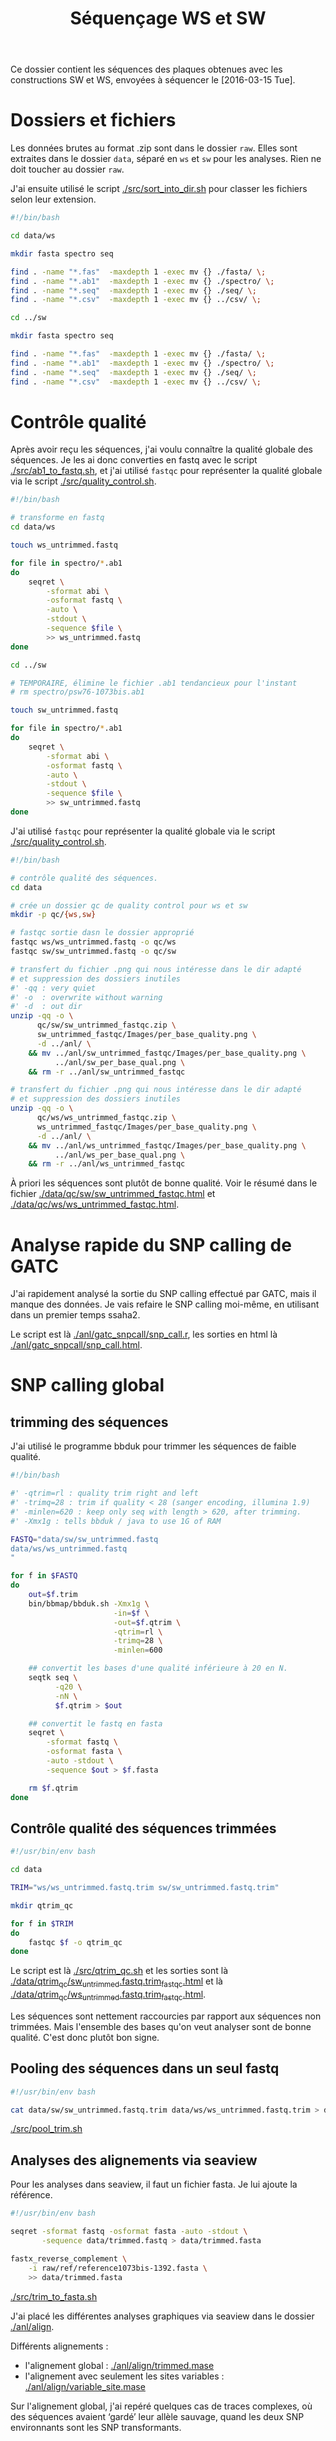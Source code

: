 #+title: Séquençage WS et SW

Ce dossier contient les séquences des plaques obtenues avec les
constructions SW et WS, envoyées à séquencer le [2016-03-15 Tue].

* Dossiers et fichiers
Les données brutes au format .zip sont dans le dossier =raw=. Elles
sont extraites dans le dossier =data=, séparé en =ws= et =sw= pour les
analyses. Rien ne doit toucher au dossier =raw=.

J'ai ensuite utilisé le script [[./src/sort_into_dir.sh]] pour classer les
fichiers selon leur extension.

#+BEGIN_SRC sh :tangle src/sort_into_dir.sh
#!/bin/bash

cd data/ws

mkdir fasta spectro seq

find . -name "*.fas"  -maxdepth 1 -exec mv {} ./fasta/ \;
find . -name "*.ab1"  -maxdepth 1 -exec mv {} ./spectro/ \;
find . -name "*.seq"  -maxdepth 1 -exec mv {} ./seq/ \;
find . -name "*.csv"  -maxdepth 1 -exec mv {} ../csv/ \;

cd ../sw

mkdir fasta spectro seq

find . -name "*.fas"  -maxdepth 1 -exec mv {} ./fasta/ \;
find . -name "*.ab1"  -maxdepth 1 -exec mv {} ./spectro/ \;
find . -name "*.seq"  -maxdepth 1 -exec mv {} ./seq/ \;
find . -name "*.csv"  -maxdepth 1 -exec mv {} ../csv/ \;
#+END_SRC

* Contrôle qualité
Après avoir reçu les séquences, j'ai voulu connaître la qualité
globale des séquences. Je les ai donc converties en fastq avec le
script [[./src/ab1_to_fastq.sh]], et j'ai utilisé ~fastqc~ pour
représenter la qualité globale via le script [[./src/quality_control.sh]].

#+BEGIN_SRC sh :tangle src/ab1_to_fastq.sh
#!/bin/bash

# transforme en fastq
cd data/ws

touch ws_untrimmed.fastq

for file in spectro/*.ab1
do
    seqret \
        -sformat abi \
        -osformat fastq \
        -auto \
        -stdout \
        -sequence $file \
        >> ws_untrimmed.fastq
done

cd ../sw

# TEMPORAIRE, élimine le fichier .ab1 tendancieux pour l'instant
# rm spectro/psw76-1073bis.ab1

touch sw_untrimmed.fastq

for file in spectro/*.ab1
do
    seqret \
        -sformat abi \
        -osformat fastq \
        -auto \
        -stdout \
        -sequence $file \
        >> sw_untrimmed.fastq
done
#+END_SRC

J'ai utilisé ~fastqc~ pour représenter la qualité globale via le
script [[./src/quality_control.sh]].

#+BEGIN_SRC sh :tangle src/quality_control.sh
#!/bin/bash

# contrôle qualité des séquences.
cd data

# crée un dossier qc de quality control pour ws et sw
mkdir -p qc/{ws,sw}

# fastqc sortie dasn le dossier approprié
fastqc ws/ws_untrimmed.fastq -o qc/ws
fastqc sw/sw_untrimmed.fastq -o qc/sw

# transfert du fichier .png qui nous intéresse dans le dir adapté
# et suppression des dossiers inutiles
#' -qq : very quiet
#' -o  : overwrite without warning
#' -d  : out dir
unzip -qq -o \
      qc/sw/sw_untrimmed_fastqc.zip \
      sw_untrimmed_fastqc/Images/per_base_quality.png \
      -d ../anl/ \
    && mv ../anl/sw_untrimmed_fastqc/Images/per_base_quality.png \
          ../anl/sw_per_base_qual.png \
    && rm -r ../anl/sw_untrimmed_fastqc

# transfert du fichier .png qui nous intéresse dans le dir adapté
# et suppression des dossiers inutiles
unzip -qq -o \
      qc/ws/ws_untrimmed_fastqc.zip \
      ws_untrimmed_fastqc/Images/per_base_quality.png \
      -d ../anl/ \
    && mv ../anl/ws_untrimmed_fastqc/Images/per_base_quality.png \
          ../anl/ws_per_base_qual.png \
    && rm -r ../anl/ws_untrimmed_fastqc
#+END_SRC

À priori les séquences sont plutôt de bonne qualité. Voir le résumé
dans le fichier [[./data/qc/sw/sw_untrimmed_fastqc.html]] et
[[./data/qc/ws/ws_untrimmed_fastqc.html]].

* Analyse rapide du SNP calling de GATC
J'ai rapidement analysé la sortie du SNP calling effectué par GATC,
mais il manque des données. Je vais refaire le SNP calling moi-même,
en utilisant dans un premier temps ssaha2.

#+BEGIN_SRC R :tangle anl/gatc_snpcall/snp_call.r :exports none
  #' ---
  #' title: "Rapide analyse des SNP"
  #' author: "Samuel BARRETO"
  #' date: "31 janvier 2016"
  #' output:
  #'   html_document:
  #'     highlight: tango
  #'     theme: paper
  #'     code_folding: hide
  #'     toc: true
  #'     toc_depth: 2
  #'     toc_float: true
  #' ---

  #' # Lecture des données
  #'
  #' Les données sont les tableurs de snp calling que GATC nous a fait
  #' gratuitement. Ce script n'est que préliminaire, je referai le snp
  #' calling comme il faut par la suite.
  library(dplyr)
  library(ggplot2)
  library(readr)
  library(viridis)

  #' Lecture des données et combinaison dans un seul tableur.
  ws <- read_delim("../../data/csv/1582203.SNP.csv", delim = ";")
  sw <- read_delim("../../data/csv/1582443.SNP.csv", delim = ";")
  ws$type <- "ws"
  sw$type <- "sw"

  #' ## Définition des transitions
  #'
  ## #' une fonction qui définit le type de transition, de la référence
  ## #' à la séquence observée.
  find_transition <- function(ref, base) {
    stopifnot(typeof(ref) == "character", typeof(base) == "character")

    is_W <- function(base) ifelse(base == "A" || base == "T", TRUE, FALSE)
    is_S <- function(base) ifelse(base == "C" || base == "G", TRUE, FALSE)

    if (is_W(ref) & is_S(base)) "ws"
    else if (is_S(ref) & is_W(base)) "sw"
    else if (is_S(ref) & is_S(base)) "ss"
    else if (is_W(ref) & is_W(base)) "ww"
    else stop("Base ", ref, " or base ", base, " is not a DNA base.",
              call. = FALSE)
  }

  data <- rbind(ws, sw) # lie les deux jeux de données
                                          # change les noms de colonne
  colnames(data) <-  c("ref", "pos", "ref.base", "alt.base", "qual",
                       "query", "qpos", "qlen", "type")
                                          # supprime le nom de l'amorce
  data <- mutate(data, query = gsub("-1073bis", "", query))

  ## ggplot default theme
  theme_set(theme_minimal(base_size = 10, base_family = "Courier"))

  #' # Distribution des SNP
  #' Je regarde la distribution des SNP sur les séquences
                                          ,#+distrisnp
  data %>%
    ggplot(aes(x = pos, fill = type)) +
    geom_histogram(binwidth = 10) +
    facet_grid(type~.) +
    xlab("Position sur la reference") +
    ylab("Nombre de SNP")

  #' ## Alignement des séquences
  #'
  #' Je fais rapidement un petit alignement des séquences
  #'
  data %>%
    ggplot(data = ., aes(x = pos, y  = query )) +
    ## geom_text(aes(label = alt.base)) +
    geom_point(aes(color = alt.base), alpha = 0.4)

  data %>%
    group_by(query) %>%
    summarise(end.tc = max(pos)) %>%
    ggplot(aes(x = end.tc)) +
    geom_histogram()

  data %>% select(query) %>% unique()

  #' ## Problème avec les séquences
  #'
  #' Il n'y a que 127 séquences analysées dans ce tableau. Ça ne va pas.
  #' On devrait s'attendre à 192 séquences normalement. Il manque du
  #' signal. Je vais faire l'analyse moi-même.

  data %>%
    select(query) %>%
    unique()
#+END_SRC

Le script est là [[./anl/gatc_snpcall/snp_call.r]], les sorties en
html là [[./anl/gatc_snpcall/snp_call.html]].

* SNP calling global
** trimming des séquences

J'ai utilisé le programme bbduk pour trimmer les séquences de faible
qualité.

#+BEGIN_SRC sh :tangle src/qtrim.sh
  #!/bin/bash

  #' -qtrim=rl : quality trim right and left
  #' -trimq=28 : trim if quality < 28 (sanger encoding, illumina 1.9)
  #' -minlen=620 : keep only seq with length > 620, after trimming.
  #' -Xmx1g : tells bbduk / java to use 1G of RAM

  FASTQ="data/sw/sw_untrimmed.fastq
  data/ws/ws_untrimmed.fastq
  "

  for f in $FASTQ
  do
      out=$f.trim
      bin/bbmap/bbduk.sh -Xmx1g \
                         -in=$f \
                         -out=$f.qtrim \
                         -qtrim=rl \
                         -trimq=28 \
                         -minlen=600

      ## convertit les bases d'une qualité inférieure à 20 en N.
      seqtk seq \
            -q20 \
            -nN \
            $f.qtrim > $out

      ## convertit le fastq en fasta
      seqret \
          -sformat fastq \
          -osformat fasta \
          -auto -stdout \
          -sequence $out > $f.fasta

      rm $f.qtrim
  done
#+END_SRC

** Contrôle qualité des séquences trimmées

#+begin_src sh :tangle src/qtrim_qc.sh
  #!/usr/bin/env bash

  cd data

  TRIM="ws/ws_untrimmed.fastq.trim sw/sw_untrimmed.fastq.trim"

  mkdir qtrim_qc

  for f in $TRIM
  do
      fastqc $f -o qtrim_qc
  done
#+end_src

Le script est là [[./src/qtrim_qc.sh]] et les sorties sont là
[[file:data/qtrim_qc/sw_untrimmed.fastq.trim_fastqc.html][./data/qtrim_qc/sw_untrimmed.fastq.trim_fastqc.html]] et là
[[file:data/qtrim_qc/sw_untrimmed.fastq.trim_fastqc.html][./data/qtrim_qc/ws_untrimmed.fastq.trim_fastqc.html]].

Les séquences sont nettement raccourcies par rapport aux séquences non trimmées. Mais l'ensemble des
bases qu'on veut analyser sont de bonne qualité. C'est donc plutôt bon signe.

** Pooling des séquences dans un seul fastq

#+BEGIN_SRC sh :tangle src/pool_trim.sh
  #!/usr/bin/env bash

  cat data/sw/sw_untrimmed.fastq.trim data/ws/ws_untrimmed.fastq.trim > data/trimmed.fastq
#+END_SRC

[[./src/pool_trim.sh]]

** Analyses des alignements via seaview
Pour les analyses dans seaview, il faut un fichier fasta. Je lui
ajoute la référence.

#+BEGIN_SRC sh :tangle src/trim_to_fasta.sh
#!/usr/bin/env bash

seqret -sformat fastq -osformat fasta -auto -stdout \
       -sequence data/trimmed.fastq > data/trimmed.fasta

fastx_reverse_complement \
    -i raw/ref/reference1073bis-1392.fasta \
    >> data/trimmed.fasta

#+END_SRC

[[./src/trim_to_fasta.sh]]

J'ai placé les différentes analyses graphiques via seaview dans le
dossier [[./anl/align]].

Différents alignements :
- l'alignement global : [[./anl/align/trimmed.mase][./anl/align/trimmed.mase]]
- l'alignement avec seulement les sites variables : [[./anl/align/variable_site.mase]]

Sur l'alignement global, j'ai repéré quelques cas de traces complexes,
où des séquences avaient ‘gardé’ leur allèle sauvage, quand les deux
SNP environnants sont les SNP transformants.

** snp calling via ssahaSNP

Pour installer ssahaSNP voir les instructions là :
ftp://ftp.sanger.ac.uk/pub/resources/software/ssahasnp/.

Il est très important que les fichiers fasta de référence soit formattés de la
bonne façon, sinon ssahaSNP ne sort pas les bonnes valeurs dans les lignes de
tableau.

#+begin_src sh :tangle src/snp_call.sh
   #!/usr/bin/env bash

   # Variant calling using ssaha2 and ssahaSNP

   if [ ! -e data/snp_call ]
   then
       mkdir data/snp_call
   fi

   cd data/snp_call

   if [[ ! -e trimmed.fastq && ! -e ref.fasta ]]
   then
       ln -s    ../trimmed.fastq .
       ln -s ../../raw/ref/reference1073bis-1392.fasta ref.fasta
   fi

   ## alignement à la séquence de référence
   #' -output psl :             format de sortie psl
   #' reference_reverse.fasta : séquence de référence
   #' trimmed.fastq :           séquence à aligner
   #' output.psl :              fichier de sortie
   ../../bin/ssahaSNP/ssaha2 -output psl ref.fasta trimmed.fastq > output.psl

   ## column annotation based on
   ## ftp://ftp.sanger.ac.uk/pub/resources/software/ssahasnp/readme,
   ## part (6) some further information
   # la première ligne du fichier .dat, afin d'être lu dans R
   cat \
       <( echo "match subject_name index_of_subject read_name s_base q_base s_qual q_qual offset_on_subject offset_on_read length_of_snp start_match_of_read end_match_of_read match_direction length_of_subject" ) \
       <( ../../bin/ssahaSNP/ssahaSNP ref.fasta trimmed.fastq | \
                egrep ssaha:SNP | \
                awk '{print $1,$2,$3,$4,$5,$6,$7,$8,$9,$10,$11,$12,$13,$14,$15}') \
       > snp_calling.dat
#+end_src

Le script est là : [[./src/snp_call.sh]].

** création de la table d'identification des clones
Les spectrogrammes contiennent l'info permettant de relier à un
identifiant de séquence le nom expérimental qu'on lui a attribué.

#+BEGIN_SRC python :tangle src/make_id_table.py
  #!/usr/bin/env python

  from Bio import SeqIO
  from glob import glob
  from os.path import basename

  def sw_or_ws(mutant_name):
      """
      Determine si le mutant est SW ou WS
      """
      if 'sw' in mutant_name:
          return 'sw'
      else:
          return 'ws'

  # en tete de colonne
  print "id name mutant"

  def print_seq_id(dna_seq):
      with open(dna_seq, "rb") as spectro:
          sequence = list(SeqIO.parse(spectro, "abi"))
          print sequence[0].id + " " + sequence[0].name + " " + sw_or_ws(sequence[0].name)

  for file in glob("data/sw/spectro/*.ab1"):
      if basename(file) != "psw76-1073bis.ab1": # exclut la sequence qui pose probleme
          print_seq_id(file)

  for file in glob("data/ws/spectro/*.ab1"):
      print_seq_id(file)
#+END_SRC

** Analyses des résultats de snp calling
#+BEGIN_SRC R :tangle anl/snp_call/snp_call.r :exports none
#' ---
#' title: Analyse globale des SNP
#' author: Samuel BARRETO
#' date:
#' output:
#'   tufte::tufte_html:
#'     highlight: tango
#'     toc: true
#'     toc_depth: 2
#' ---


#' # Lecture des données et nettoyage
#'
#' Il faut dans un premier temps lire les données, les nettoyer et associer à
#' chaque séquence la catégorie de plasmide transformeur.
#'
#' La table des identifiants est faite par le script python.
#'

,#+ setup, include=FALSE
library(knitr)
library(tufte)
opts_chunk$set(cache = FALSE, dev = 'png', include = TRUE,
               echo = TRUE, warning = FALSE, error = FALSE,
               message = FALSE)

fte_theme <- function() {
  ## Generate the colors for the chart procedurally with RColorBrewer
  palette <- RColorBrewer::brewer.pal("Greys", n=9)
  color.background = palette[2]
  color.grid.major = palette[3]
  color.axis.text = palette[6]
  color.axis.title = palette[7]
  color.title = palette[9]

  ## Begin construction of chart
  theme_bw(base_size=9) +
    ## Set the entire chart region to a light gray color
    theme(panel.background=element_rect(fill=color.background, color=color.background),
          plot.background=element_rect(fill=color.background, color=color.background),
          panel.border=element_rect(color=color.background),
          panel.grid.major=element_line(color=color.grid.major,size=.25),
          panel.grid.minor=element_blank(),
          axis.ticks=element_blank(),
          ## Format the legend, but hide by default
          legend.position="none",
          legend.background = element_rect(fill = scales::alpha(color.background, 0.3)),
          legend.text = element_text(size=7,color=color.axis.title),
          ## Set title and axis labels, and format these and tick marks
          plot.title=element_text(color=color.title, size=14,
                                  face = "bold", vjust=1.25, hjust = 0),
          axis.text.x=element_text(size=7,color=color.axis.text),
          axis.text.y=element_text(size=7,color=color.axis.text),
          axis.title.x=element_text(size=8, color=color.axis.title, vjust=0, hjust = 0.8),
          axis.title.y=element_text(size=8, color=color.axis.title, vjust = 0.9, angle = 0 ),
          ## Plot margins
          plot.margin = unit(c(0.35, 0.2, 0.3, 0.35), "cm"))
}

legend_position <- function(x, y) theme(legend.position = c(x, y))

,#+ setup2, include = TRUE
library(dplyr)
library(ggplot2)
library(readr)
library(viridis)
library(purrr)
library(ggthemes)

theme_set(theme_bw() + fte_theme())

data_location <- "../../data/snp_call/snp_calling.dat"
id_table_loc <- "../../data/id_table.dat"

#' J'ai relié les données par un `inner_join` sur la base du nom de
#' l'identifiant de la séquence GATC.

snp <- inner_join(
  x = read_delim(file = data_location, delim = " "),
  y = read_delim(file = id_table_loc, delim = " "),
  by=c("read_name" = "id")) %>%
  select(
    -match,
    -subject_name,
    -index_of_subject,
    read = read_name,
    refb = s_base,
    readb = q_base,
    -s_qual,
    base_q = q_qual,
    refp = offset_on_subject,
    readp = offset_on_read,
    -length_of_subject,
    -length_of_snp,
    readfp = start_match_of_read,
    readlp = end_match_of_read,
    dir = match_direction) %>%
  mutate(name = gsub("-1073bis", "", name))

#' J'ai déterminé les positions des SNP qui nous intéressent dans les
#' deux variables suivantes ^[Le code suivant aurait pu inclure les
#' néomutations. Mais à priori, il n'y en a pas.].

snppos_sw <- filter(snp, mutant == "sw") %>%
  select(refp) %>%
  distinct() %>%
  unlist() %>%
  as.vector()
snppos_ws <- filter(snp, mutant == "ws") %>%
  select(refp) %>%
  distinct() %>%
  unlist() %>%
  as.vector()


#' # Observations générales
#'
#' ## Nombres de reads par transformation

snp %>%
  group_by(read, mutant) %>%
  summarise(count = n()) %>%
  group_by(mutant) %>%
  summarise(count = n()) %>%
  knitr::kable(col.names = c("Transformant", "Nombre de read"), align = "c")

#' ## Nombre de SNP par transformation

snp %>%
  group_by(mutant) %>%
  summarise(count = n()) %>%
  knitr::kable(col.names = c("Transformant", "Nombre de SNP"), align = "c")

#' ## Distribution du nombre de SNP

snp %>%
  group_by(read, mutant) %>%
  summarise(count = n()) %>%
  ggplot(aes(x = count)) +
  geom_density(adjust = 0.4, fill = "gray", alpha = 0.5) +
  labs(x = "Nombre de SNP",
       y = "Densité",
       title = "Distribution du nombre de SNP" )

#' ## Distribution de la qualité des SNP
#'
#' J'ai regardé globalement la distribution de la qualité des SNPs.

,#+ qual1, fig.margin=TRUE
qplot(data = snp, base_q, geom = "density",
      xlab = "Qualité de la base", ylab = "",
      main = "Distribution de la qualité")

#' Si on regarde par globalement comment évolue la qualité des SNPs par séquence :

,#+ qual2, fig.margin=TRUE
snp %>%
  ggplot(aes(x = refp, y = base_q, color = base_q)) +
  geom_line(aes(group = read), alpha = 1/5) +
  geom_point(alpha = 1/10, size = 1/10) +
  scale_color_viridis(begin = 0, end = 0.8) +
  geom_segment(aes(x = max(refp), xend = max(refp) - 20, y = 41.2, yend = 41.2),
               arrow = arrow(length = unit(0.1, "cm")),
               color = "red") +
  annotate("text", x = 668, y = 41.4, label = "1073", size = 2, color = "red") +
  labs(x = "Position", y = "Qualité",
       title = "Évolution de la qualité\nau long de la séquence")

#' Si on regarde cette qualité par séquence :

,#+ qual3, cache=TRUE, fig.width=15, fig.height=7, fig.fullwidth=TRUE
snp %>%
  ggplot(aes(x = refp, y = base_q)) +
  geom_point(alpha = 1/5, size = 0.1) +
  geom_line(alpha = 1) +
  facet_wrap( ~ name) +
  theme(strip.background = element_blank(),
        strip.text = element_text(size= 6),
        axis.text = element_text(size = 5),
        panel.margin = unit(0.1, "lines")) +
  labs(x = "Position", y = "Qualité", title = "Qualité par position\n par séquence")

#' La qualité diminue en fin de séquence. C'est masqué pour l'instant
#' par le fait que j'ai artificiellement appelé N les bases d'une
#' qualité inférieure à $X$ .

#' # Répartition des SNP sur les séquences
#'
#' J'ai voulu regarder globalement la distribution des SNP sur les
#' séquences.

,#+ repar, cache=FALSE, fig.margin=TRUE, fig.cap="La distribution des SNP en fréquence"
snp %>%
  ggplot(aes(x = refp, fill = mutant )) +
  geom_histogram(binwidth = 10) +
  facet_grid(mutant~.) +
  labs(x = "Position", y = "")

,#+ repar2, cache=FALSE, fig.margin=FALSE, fig.cap="La distribution des SNP en densité"
snp %>%
  ggplot(aes(x = refp, fill = mutant )) +
  geom_density(aes(group = mutant), adjust = 1/3, alpha = 1/2) +
  geom_vline(xintercept = snppos_sw, alpha = 0.1) +
  labs(x = "Position",
       y = "Densité",
       title = "Distribution des SNPs sur les reads",
       fill = "Transformant") +
  theme(panel.grid.major.x = element_blank(),
        legend.position = c(0.8, 0.8))

#' ## Définition des transitions

#' J'ai défini une fonction qui permet de déterminer le type de
#' mutation, de strong à weak (`sw`), de weak à strong (`ws`) ou
#' autre.

## #' une fonction qui définit le type de transition, de la référence
## #' à la séquence observée.
find_transition <- function(ref, base) {
  stopifnot(typeof(ref) == "character", typeof(base) == "character")

  is_W <- function(base) ifelse(base == "A" || base == "T", TRUE, FALSE)
  is_S <- function(base) ifelse(base == "C" || base == "G", TRUE, FALSE)

  if      (is_W(ref) & is_S(base)) "ws"
  else if (is_S(ref) & is_W(base)) "sw"
  else if (is_S(ref) & is_S(base)) "ss"
  else if (is_W(ref) & is_W(base)) "ww"
  else stop("Base ", ref, " or base ", base, " is not a DNA base.",
            call. = FALSE)
}

#' J'ai d'abord regardé si on avait des SNPs improbables, *ie* des
#' mutations de W à W (`ww`) ou de S à S (`ss`).

snp %>%
  rowwise() %>%
  mutate(trans = find_transition(refb, readb)) %>%
  filter(trans %in% c("ss", "ww")) %>%
  print()

#' Il n'y en a pas. Plutôt une bonne nouvelle !
#'
#' ## Distribution par type de mutation
#'
#' J'ai voulu voir si les mutations S->W et les mutations W->S étaient
#' réparties différemment sur les séquences.

snp %>%
  rowwise() %>%
  mutate(trans = find_transition(refb, readb)) %>%
  ggplot(aes(x = refp, fill = trans)) +
  geom_density(adjust = 1/3, alpha = 1/2) +
  geom_vline(xintercept = snppos_sw, alpha = 0.1) +
  theme(panel.grid.major.x = element_blank()) +
  labs(x = "Position",
       y = "Densité",
       fill = "Mutation",
       title = "Distribution des mutations") +
  legend_position(0.8, 0.8)

snp %>%
  rowwise() %>%
  mutate(trans = find_transition(refb, readb)) %>%
  ggplot(aes(x = refp )) +
  geom_histogram(aes(fill = trans, color = trans), binwidth = 10,
                 position = "dodge" ) +
  labs(x = "Position", y = "",
       title = "Distribution des mutations",
       fill = "mutation",
       color = "mutation") +
  legend_position(0.75, 0.85)

#' # Trace de conversion
#'
#' ## Distribution de la longueur
#'
#' J'ai ensuite regardé comment étaient réparties les longeurs de
#' trace de conversion sur les séquences.
#'
snp %>%
  group_by(read) %>%
  summarise(max = max(refp)) %>%
  ggplot(aes(x = max)) +
  geom_histogram(binwidth = 10) +
  labs(x = "Longueur de trace de conversion",
       y = "",
       title = "Distribution de la longueur\nde trace de conversion" )

#' ##
#'

snp %>%
  group_by(read, mutant) %>%
  summarise(max = max(refp)) %>%
  inner_join(x = snp, y = .) %>%
  filter(refp == max) %>%
  ggplot(aes(x = refp)) +
  geom_histogram(binwidth = 10)


#' À première vue, le dernier SNP est souvent dans la partie 3' du
#' gène. Cette distribution là n'est pas celle qu'on avait avec les
#' séquences W et S.
#'
#' J'ai donc voulu voir s'il y avait une différence de longueur de
#' trace de conversion entre les séquences de SW et les séquences WS,
#' dans un premier temps en fréquence, puis en densité.

snp %>%
  group_by(read, mutant) %>%
  summarise(max = max(refp)) %>%
  ggplot(aes(x = max)) +
  geom_histogram(aes(fill = mutant), position = "dodge") +
  labs(fill = "Transformant", x = "Longueur de conversion tract", y = "") +
  ggtitle( "Distribution de la\nlongueur de trace de conversion")

snp %>%
  group_by(read, mutant) %>%
  summarise(max = max(refp)) %>%
  ggplot(aes(x = max, fill = mutant, color = mutant)) +
  geom_density(adjust = 1/3, alpha = 0.5) +
  labs(y = "Densité", x = "Position du point de basculement",
       title = "Position du point de basculement") +
  theme(legend.position = c(0.2, 0.81))

#' J'ai voulu voir si le point de switch était plus souvent à un SNP
#' strong que weak.

snp %>%
  group_by(read, mutant) %>%
  summarise(max = max(refp)) %>%
  inner_join(x = snp, y = .) %>%
  filter(refp == max) %>%
  rowwise() %>%
  mutate(trans = find_transition(refb, readb)) %>%
  ggplot(aes(x = max)) +
  geom_histogram(aes(fill = trans, color = trans), position = "dodge", binwidth = 10) +
  legend_position(0.2, 0.3) +
  labs(x = "Position du point de basculement",
       y = "",
       fill = "Mutation",
       color = "Mutation",
       title = "Type de mutation au point de switch") +
  facet_grid( mutant ~ .)

#' # En(-)quête de néo-mutations…
#'
#' J'ai voulu voir si on retrouvait les néomutations du séquençage
#' précédent dans la trace de conversion. Le problème c'est que cette
#' fois la distribution du nombre de SNP à une position donnée ne
#' permet pas de discriminer facilement les positions de SNP calibré
#' avec les néo-mutations. J'ai donc décidé de ne regarder que les
#' positions où le nombre de SNP est de 1, en supposant qu'elles
#' incluent les positions de néo-mutation.
#'

snp %>%
  group_by(refp) %>%
  summarise(count = n()) %>%
  filter(count == 1) %>%
  print()

#' En clair, il n'y a pas de position où on ne retrouve qu'un
#' SNP. Donc si néo-mutation il y a, elle occasionne dans au moins
#' deux séquences différentes un même SNP. Ce qui est peu probable.

,#+ nombresnp, fig.margin = TRUE
snp %>%
  group_by(refp) %>%
  summarise(count = n()) %>%
  ## (X) filter(count < 5) %>%
  ggplot(aes(x = count)) +
  geom_histogram(binwidth = 1) +
  geom_vline(xintercept = 5, color = "red") +
  annotate("text", label = "x = 5", color = "red", x = 8, y = -0.1) +
  labs(x = "Nombre de SNP",
       y = "",
       title = "Distribution du nombre de SNP par position")

#' En fait aucune position de SNP calibrée ne génère moins de 5
#' mutations. On peut donc en conclure qu'il n'y a pas de néomutations
#' dans cette manip.

## (X) #' [ ] échantillonne autant de positions aléatoirement dans les
## (X) #' groupes sw et ws. $856$ est le nombre de positions maximum pour
## (X) #' équilibrer le plan.
## (X) #'
## (X) #'
## (X) #+ wip, echo=FALSE

## (X)                                         # WIP
## (X) snp %>%
## (X)   rowwise() %>%
## (X)   mutate(trans = find_transition(refb, readb)) %>%
## (X)   ungroup() %>%
## (X)   group_by(mutant) %>%
## (X)   ## (X) filter(base_q > 40 ) %>%
## (X)   sample_n(856, FALSE) %>%              # échantillonne autant de positions dans les deux groupes.
## (X)   ggplot(aes(x = refp, fill = trans )) +
## (X)   geom_histogram(position = "dodge", binwidth = 10) +
## (X)   ## geom_density(aes(group = mutant), adjust = 1/5, alpha = 1/2) +
## (X)   legend_position(0.8, 0.8)

## (X) sapply(1:10, function(i) snp %>% group_by(mutant) %>% sample_n(856) )

## (X)                                         # END WIP

## (X) ## (X) test_snp <- apply(
## (X) ## (X)   sapply(1:3, function(i) snp %>% group_by(mutant) %>% sample_n(856)),
## (X) ## (X)   2, as_data_frame
## (X) ## (X) )

## (X) ## (X) test_snp[[1]]

## (X) snp %>%
## (X)   group_by(read, mutant) %>%
## (X)   summarise(max = max(refp)) %>%
## (X)   inner_join(x = snp, y = .) %>%
## (X)   filter(refp == max) %>%
## (X)   rowwise() %>%
## (X)   mutate(trans = find_transition(refb, readb)) %>%
## (X)   ggplot(aes(x = max)) +
## (X)   geom_histogram(aes(fill = trans, color = trans), position = "dodge", binwidth = 10) +
## (X)   ## legend_position(0.2, 0.5) +
## (X)   labs(x = "Position du point de basculement",
## (X)        y = "",
## (X)        fill = "Mutation",
## (X)        color = "Mutation",
## (X)        title = "Type de mutation au point de switch") +
## (X)   facet_grid( mutant )
#+END_SRC

* SNP calling précis [0%]

** phred + muscle = phruscle !
Le SNP calling via ssahaSNP ne permet pas de connaître l'ensemble des
informations dont on a besoin. Un peu dans l'esprit de polySNP, je
veux écrire un script python qui permette :

1. de lancer phred sur la séquence abi en entrée.
2. de lancer muscle avec pour entrée le fichier d'alignement fst entre
   le gène synthétique et la séquence sauvage d'une part, et la
   séquence dans le fichier seq d'autre part.
3. d'analyser la sortie de phred .phd pour extraire l'information de
   la qualité de la base.

Étant donné le nombre de séquence faible, j'ai fait le choix de lancer
muscle à chaque séquence. Une façon plus efficace de faire la même
chose serait d'aligner l'ensemble des séquences SNP WS d'un coup, avec
leur référence, mais c'est un peu plus compliqué à programmer.

- [ ] manage paths mistake. le script fonctionnait bien quand l'input était dans
  le dossier de travail. Mais il faut tenir compte des changements de dossier de
  travail pour faire les choses bien.

#+BEGIN_SRC python :tangle src/phruscle.py
# -*- coding: utf-8 -*-

# 1. lancer phred sur la séquence abi en entrée.
# 2. lancer muscle avec pour entrée le fichier d'alignement fst entre
#    le gène synthétique et la séquence sauvage d'une part, et la
#    séquence dans le fichier seq d'autre part.
# 3. analyser la sortie de phred .phd pour extraire l'information de
#    la qualité de la base.

import os.path
import subprocess as sub  # permet de lancer phred et muscle
import click  # construit la cli
from Bio import AlignIO  # permet d'analyser les sorties de muscle.
from Bio import SeqIO  # permet de tester les entrées
import numpy as np
import pandas as pd

# TODO: définir les chemins de fichiers avec constance.


def is_abi(sequence):
    """Cette fonction détermine si une séquence est bien un fichier spectrogramme.
    Renvoit TRUE ou FALSE."""
    assert isinstance(sequence, 'str'), "Sequence must be str"
    # TODO: make it check if file ends with .abi
    if sequence.lower().endswith(('ab1', 'abi')):
        True
    else:
        False


def is_fasta(sequence):
    """Cette fonction détermine si une séquence est bien un fichier fasta.
    Renvoit True ou False."""
    assert os.path.isfile(sequence), "Le fichier n'existe pas"

    with open(sequence, "rb") as input:
        seq_list = []
        for record in SeqIO.parse(input, "fasta"):
            seq_list.append(len(record.id))  # crée une liste de longueur d'id.

    if 0 not in seq_list:  # s'il n'y a pas d'identifiant nul
        return True  # c'est bon.
    else:
        return False


def run_phred(input, cutoff):
    """Cette fonction utilise phred sur la séquence .abi en entrée.
    Test: entrée de type abi."""
    assert is_abi(input), "La séquence n'est pas un fichier de sequençage."

    # phred reads and process file listed in the file input via `-if`.
    # we must then create a temporary file containing only the name of the input.
    with open('tempfile', 'w') as tempfile:
        tempfile.write(input + "\n")

    # subprocess.call takes a list of argument as input.
    # the following list describes the phred list of argument.
    phred = [
        "phred",
        "-st",
        "fasta",  # sequence type output (default = fasta)
        "-trim_alt",
        "\"\"",  # quality trim
        "-trim_cutoff",
        str(cutoff),  # error probability of trimming
        "-trim_fasta",  # trim sortie fasta.
        "-trim_phd",  # trim sortie phd
        "-s",  # write seq file, append ".seq" to the names of the input files
        "-d",  # write a poly file
        "-p",  # write a phd file
        "-if",
        "tempfile"  # input file
    ]
    phred_call = sub.call(phred)
    os.remove("tempfile")  # supprime le fichier temporaire
    return phred_call


def run_muscle(input, reference):
    """Cette fonction lance muscle sur la séquence fasta en entrée.
    Test: entrée de type fasta."""
    assert is_fasta(reference), "La référence n'est pas un fichier fasta."
    assert is_fasta(input), "La séquence n'est pas un fichier fasta."

    muscle = [
        "muscle",
        "-quiet",  # non verbose
        "-profile",  # do not disrupt the profile alignment
        "-objscore",
        "ps",  # matrice de scoring
        "-maxmb",
        str(100),  # 1.5 G as max memory
        "-in1",
        input,
        "-in2",
        str(reference),  # profile is reference
        "-out",
        input + ".aln"  # append .aln to input name
    ]

    muscle_call = sub.call(muscle)  # call muscle on input
    return muscle_call  # return 0 or 1 if muscle is successful.


@click.group()
def phruscle():
    """This program gather a set of function to run phred on a abi file, to run muscle on the
    called bases, and to give a nicely formatted output either as human readable or as csv.

    """
    pass


@phruscle.command('basecall', short_help='Make basecall and alignment.')
@click.option('-c',
              '--cutoff',
              default=0.05,
              help="Probability of error of basecalling")
@click.option('-i', '--input', help="The abi sequence to base call")
@click.option('-r', '--ref', help="The reference alignment in fasta format")
def run_phruscle(input, ref, cutoff):
    """This programme uses phred to call bases on the `--input` file to create a fasta file.
    Muscle align this fasta file to the `--reference`, without disrupting the reference,
    to get the localisation of SNPs and their polarity.

    """
    phred_code = run_phred(input, cutoff)
    muscle_input = os.getcwd() + '/' + os.path.basename(input) + '.seq'

    if phred_code == 0:
        run_muscle(muscle_input, ref)  # FIXME fragile.
        ## Il faut que la séquence input soit dans le dossier de travail. peut être voir à
        ## jouer sur la sortie de phred.
    else:
        print "Phred failed."


def parse_muscle(align):
    """Cette fonction renvoit un dict comprenant 3 choses :
    1. la séquence alignée
    2. la séquence sauvage
    3. la séquence avec les SNP
    """
    align = os.getcwd() + '/' + os.path.basename(input) + '.seq.aln'
    assert is_fasta(align), "Le fichier n'est pas un fichier fasta"

    def read_seq(sequence, index):
        return AlignIO.read(sequence, "fasta")[index]

    return {
        'exp': str(read_seq(align, 0).seq),  # la séquence expérimentale
        'wt': str(read_seq(align, 1).seq),  # la séquence sauvage.
        'snp': str(read_seq(align, 2).seq)  # la séquence du gène synthétique
    }


def are_the_same(exp, snp, wt):
    """Détermine si les trois bases sont identiques. Renvoit `.` quand les trois bases sont
    identiques, `x` quand la base exp est la base `snp`, `X` quand la base exp est la base
    wt, et '-' quand la base exp ne correspond à aucune des possibilités

    """
    if exp == '-':  # si la base a été trimmée ou non alignée
        return '-'
    elif exp == snp and snp == wt:  # si les trois bases sont identiques
        return '.'
    elif exp == snp and snp != wt:  # si la base correspond au SNP
        return 'x'
    elif exp != snp and exp == wt:  # si la base correspond au WT
        return 'X'
    else:
        return '-'  # si c'est encore autre chose ?


def index_seq(sequence):
    """Détermine la position dans la séquence expérimentale"""

    position = 0
    position_list = []
    for index, base in enumerate(sequence):
        if base != '-': position += 1
        position_list.append(str(position))

    return position_list


def polarity_snp(align):
    """Détermine la polarité des SNP, WT ou GS."""
    muscle_output = parse_muscle(align)

    consensus = []
    for i, base in enumerate(muscle_output['exp']):
        exp = muscle_output['exp'][i]
        snp = muscle_output['snp'][i]
        wt = muscle_output['wt'][i]

        consensus += are_the_same(
            exp, snp, wt)  # + ',' + exp + '\n' # + sortie de parse_phd

    return consensus


def parse_phd(align):
    """Renvoit une DataFrame à partir de la sortie phd de phred.

    """
    return pd.read_table(align,
                         sep=" ",
                         skiprows=20, # FRAGILE. peut être utiliser une autre fonction
                         # pour définir où commence la séquence, ou pour
                         # nettoyer la sortie phd de phred
                         skipfooter=3, # idem, moins sensible normalement.
                         engine='python', # nécessaire pour skipfooter
                         names=['base', 'qual', 'phase']) # 'phase' est la position dans
    # le spectrogramme.


@phruscle.command('table', short_help="Make a table of SNP qual and polarity")
@click.option('-i', '--input', help="Input file in abi format")
@click.option('-o',
              '--output',
              type=click.File('wb'),
              default='-',
              required=False,
              help="Output file in csv format")
def clean_output(input, output):
    """"""
    assert is_abi(input), "Input is not an abi file"

    parse_align = parse_muscle(input)  # + ".seq.aln")

    clean_data = pd.DataFrame({
        'seqp': index_seq(parse_align['exp']),
        'refp': index_seq(parse_align['wt']),
        'cons': polarity_snp(input + ".seq.aln")
    })

    with_phd = pd.concat(
        [
            clean_data[clean_data.cons != '-'].reset_index(
                drop=
                True),  # ne garde que les positions qui existent dans le phd file
            parse_phd(input + ".phd.1")
        ],
        axis=1,
        ignore_index=True)
    with_phd.columns = ['cons', 'refp', 'seqp', 'base', 'qual', 'phase']

    if output != '-':
        with_phd.to_csv(output, index=False)
    else:
        click.echo(with_phd, file=output)
#+END_SRC

Le script suivant est un script pour déployer =phruscle=.

#+BEGIN_SRC python :tangle setup.py
from setuptools import setup, find_packages

setup(name="phruscle",
      version="0.0.1",
      py_modules=["phruscle"],
      packages=find_packages('src'),
      package_dir={'': 'src'},
      install_requires=[
          'Click',
          'Biopython',
          'numpy',
          'pandas',
      ],
      entry_points='''
        [console_scripts]
        phruscle=phruscle:phruscle
    ''', )
#+END_SRC
Le script est là : [[./src/phruscle]].

Avec la commande suivante :
#+BEGIN_SRC sh
phruscle table -i pW85-1073.ab1 -o test.csv
#+END_SRC

Je produit une table csv, que j'analyse rapidement dans R.

#+BEGIN_SRC R :file tmp/test_qual.pdf :results output graphics
library(dplyr)
library(ggplot2)

setwd("./tmp")
test <- read.csv("test.csv") %>% tbl_df()

test %>%
  qplot(data= ., x = refp, y = qual, geom = c("point", "line"), color = qual)
#+END_SRC

#+RESULTS:
[[file:tmp/test_qual.pdf]]

À priori tout est bon. Le but est maintenant d'utiliser ce script sur un grand
nombre de séquence.

** phruscling et autres joyeusetés…

Le script phruscle est pour l'instant suffisamment fonctionnel pour qu'on puisse
l'utiliser sur l'ensemble des séquences ab1 dont on dispose. Il faut auparavant
recréer l'alignement entre la séquence sauvage et la séquence snp de WS et SW.

*** alignement WS et SW

J'utilise muscle pour faire l'alignement entre la séquence sauvage et les
séquences SW et WS.

#+BEGIN_SRC sh :tangle src/make_ref :shebang "#!/usr/bin/env bash"
muscle \
    -profile \
    -in1 raw/ref/strong-weak.fasta \
    -in2 raw/ref/reference1073bis-1392.fasta \
    -out raw/ref/aln-sw-ref.fst

muscle \
    -profile \
    -in1 raw/ref/weak-strong.fasta \
    -in2 raw/ref/reference1073bis-1392.fasta \
    -out raw/ref/aln-ws-ref.fst
#+END_SRC

*** run phruscle on it

#+BEGIN_SRC sh :results none :shebang "#!/usr/bin/env bash" :tangle src/phruscler

ROOT=`pwd`

mkdir data/ws/aln
cd data/ws/aln

for file in ../spectro/*.ab1
do
    phruscle basecall -i $file -r $ROOT/raw/ref/weak-strong.fasta
done
#+END_SRC

* Tests

La fonction /assert/ provient de là :
[[http://tldp.org/LDP/abs/html/debugging.html#ASSERT]]

Le script en question vient de là : https://github.com/lehmannro/assert.sh

#+BEGIN_SRC sh
wget https://raw.github.com/lehmannro/assert.sh/v1.1/assert.sh -O test/assert.sh
chmod +x test/assert.sh
#+END_SRC

Le script pour tester les résultats, via =make test=.

#+BEGIN_SRC sh :tangle test/test.sh
  #!/bin/bash

  # cette fonction renvoit le nombre de séquence dans un fichier fastq poolé.
  # elle divise le nombre de ligne par 4 pour connaître le nombre de séquence.
  check_fastq_length () {
      cat $1 | echo $((`wc -l` / 4))
  }

  set -e

  . ./test/assert.sh

  # vérifie qu'il y ait bien 95 séquence dans le fastq SW et 96 dans le fastq WS
  assert "echo `check_fastq_length data/sw/sw_untrimmed.fastq`" "95"
  assert "echo `check_fastq_length data/ws/ws_untrimmed.fastq`" "96"

  # vérifie qu'yl y ait bien 95 séquences dans le fastq SW trimmé et 96
  # dans le fastq WS trimmé
  assert "echo `check_fastq_length data/sw/sw_untrimmed.fastq.trim`" "90"
  assert "echo `check_fastq_length data/ws/ws_untrimmed.fastq.trim`" "90"
  assert "echo `wc -l data/snp_call/snp_calling.dat | awk '{print $1}'`" "1875"

  assert_end results
#+END_SRC

* Dépendances
** BBmap
Le site de téléchargement est là :
https://sourceforge.net/projects/bbmap

Pour installer bbduk :

#+BEGIN_SRC sh
  wget https://sourceforge.net/projects/bbmap/files/latest/download \
       -o bin/bbmap.tar.gz
  cd bin
  tar xzf bin/bbmap.tar.gz
#+END_SRC

** R markdown
Il faut une version récente du package =rmarkdown=.

#+begin_src R :tangle no
install.package('rmarkdown', type = "source")
#+end_src

* Config                                                           :noexport:
